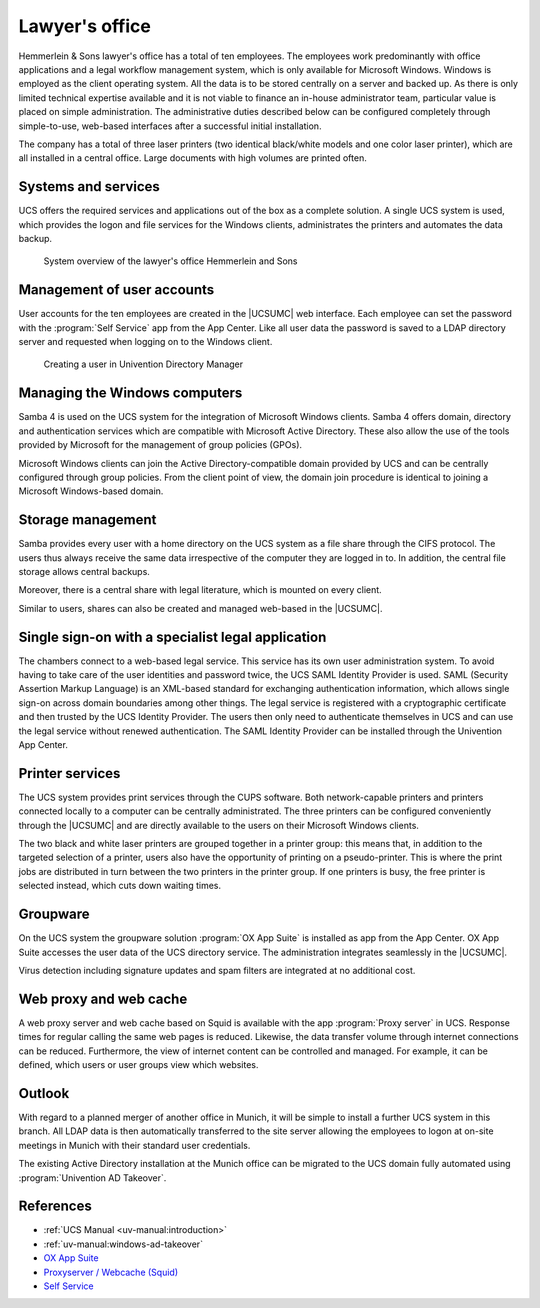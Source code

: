 .. SPDX-FileCopyrightText: 2021-2025 Univention GmbH
..
.. SPDX-License-Identifier: AGPL-3.0-only

.. _lawyer:
.. _lawyer-start:

***************
Lawyer's office
***************

Hemmerlein & Sons lawyer's office has a total of ten employees. The employees
work predominantly with office applications and a legal workflow management
system, which is only available for Microsoft Windows. Windows is employed as
the client operating system. All the data is to be stored centrally on a server
and backed up. As there is only limited technical expertise available and it is
not viable to finance an in-house administrator team, particular value is placed
on simple administration. The administrative duties described below can be
configured completely through simple-to-use, web-based interfaces after a successful
initial installation.

The company has a total of three laser printers (two identical black/white
models and one color laser printer), which are all installed in a central
office. Large documents with high volumes are printed often.

.. _lawyer-services:

Systems and services
====================

UCS offers the required services and applications out of the box as a
complete solution. A single UCS system is used, which provides the logon and
file services for the Windows clients, administrates the printers and automates
the data backup.

.. _law-office:

.. figure:: /images/kanzlei.*
   :alt: System overview of the lawyer's office Hemmerlein and Sons

   System overview of the lawyer's office Hemmerlein and Sons

.. _lawyer-users:

Management of user accounts
===========================

User accounts for the ten employees are created in the |UCSUMC| web interface.
Each employee can set the password with the :program:`Self Service` app from the
App Center. Like all user data the password is saved to a LDAP directory server
and requested when logging on to the Windows client.

.. _create-user:

.. figure:: ../manual/images/users_user_advanced.*
   :alt: Creating a user in Univention Directory Manager

   Creating a user in Univention Directory Manager

.. _lawyer-windows:

Managing the Windows computers
==============================

Samba 4 is used on the UCS system for the integration of Microsoft Windows
clients. Samba 4 offers domain, directory and authentication services which are
compatible with Microsoft Active Directory. These also allow the use of the
tools provided by Microsoft for the management of group policies (GPOs).

Microsoft Windows clients can join the Active Directory-compatible domain
provided by UCS and can be centrally configured through group policies. From the
client point of view, the domain join procedure is identical to joining a
Microsoft Windows-based domain.

.. _lawyer-storage:

Storage management
==================

Samba provides every user with a home directory on the UCS system as a file
share through the CIFS protocol. The users thus always receive the same data
irrespective of the computer they are logged in to. In addition, the central file
storage allows central backups.

Moreover, there is a central share with legal literature, which is mounted on
every client.

Similar to users, shares can also be created and managed web-based in the
|UCSUMC|.

.. _lawyer-sso:

Single sign-on with a specialist legal application
==================================================

The chambers connect to a web-based legal service. This service has its own user
administration system. To avoid having to take care of the user identities and
password twice, the UCS SAML Identity Provider is used. SAML (Security Assertion
Markup Language) is an XML-based standard for exchanging authentication
information, which allows single sign-on across domain boundaries among other
things. The legal service is registered with a cryptographic certificate and
then trusted by the UCS Identity Provider. The users then only need to
authenticate themselves in UCS and can use the legal service without renewed
authentication. The SAML Identity Provider can be installed through the Univention
App Center.

.. _lawyer-print:

Printer services
================

The UCS system provides print services through the CUPS software. Both
network-capable printers and printers connected locally to a computer can be
centrally administrated. The three printers can be configured conveniently
through
the |UCSUMC| and are directly available to the users on their Microsoft Windows
clients.

The two black and white laser printers are grouped together in a printer group:
this means that, in addition to the targeted selection of a printer, users also
have the opportunity of printing on a pseudo-printer. This is where the print
jobs are distributed in turn between the two printers in the printer group. If
one printers is busy, the free printer is selected instead, which cuts down
waiting times.

.. _lawyer-groupware:

Groupware
=========

On the UCS system the groupware solution :program:`OX App Suite`
is installed as app from the App Center.
OX App Suite accesses the user data of the UCS directory service.
The administration integrates seamlessly in the |UCSUMC|.

Virus detection including signature updates and spam filters are integrated at no additional cost.

.. _lawyer-proxy:

Web proxy and web cache
=======================

A web proxy server and web cache based on Squid is available with the app
:program:`Proxy server` in UCS. Response times for regular calling the same web
pages is reduced. Likewise, the data transfer volume through internet
connections can be reduced. Furthermore, the view of internet content can be
controlled and managed. For example, it can be defined, which users or user
groups view which websites.

.. _lawyer-outlook:

Outlook
=======

With regard to a planned merger of another office in Munich, it will be simple
to install a further UCS system in this branch. All LDAP data is then
automatically transferred to the site server allowing the employees to logon at
on-site meetings in Munich with their standard user credentials.

The existing Active Directory installation at the Munich office can be migrated
to the UCS domain fully automated using :program:`Univention AD Takeover`.

.. _lawyer-ref:

References
==========

* :ref:`UCS Manual <uv-manual:introduction>`

* :ref:`uv-manual:windows-ad-takeover`

* `OX App Suite
  <https://www.univention.com/products/app-catalog/oxseforucs/>`_

* `Proxyserver / Webcache (Squid)
  <https://www.univention.com/products/app-catalog/squid/>`_

* `Self Service <https://www.univention.com/products/app-catalog/self-service/>`_

